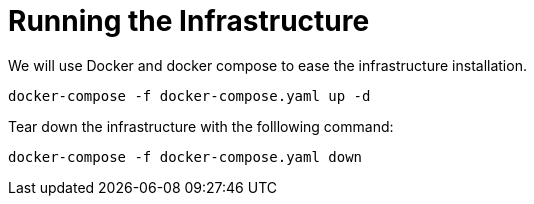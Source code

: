 
= Running the Infrastructure

We will use Docker and docker compose to ease the infrastructure installation.

```
docker-compose -f docker-compose.yaml up -d
```

Tear down the infrastructure with the folllowing command:
```
docker-compose -f docker-compose.yaml down
```